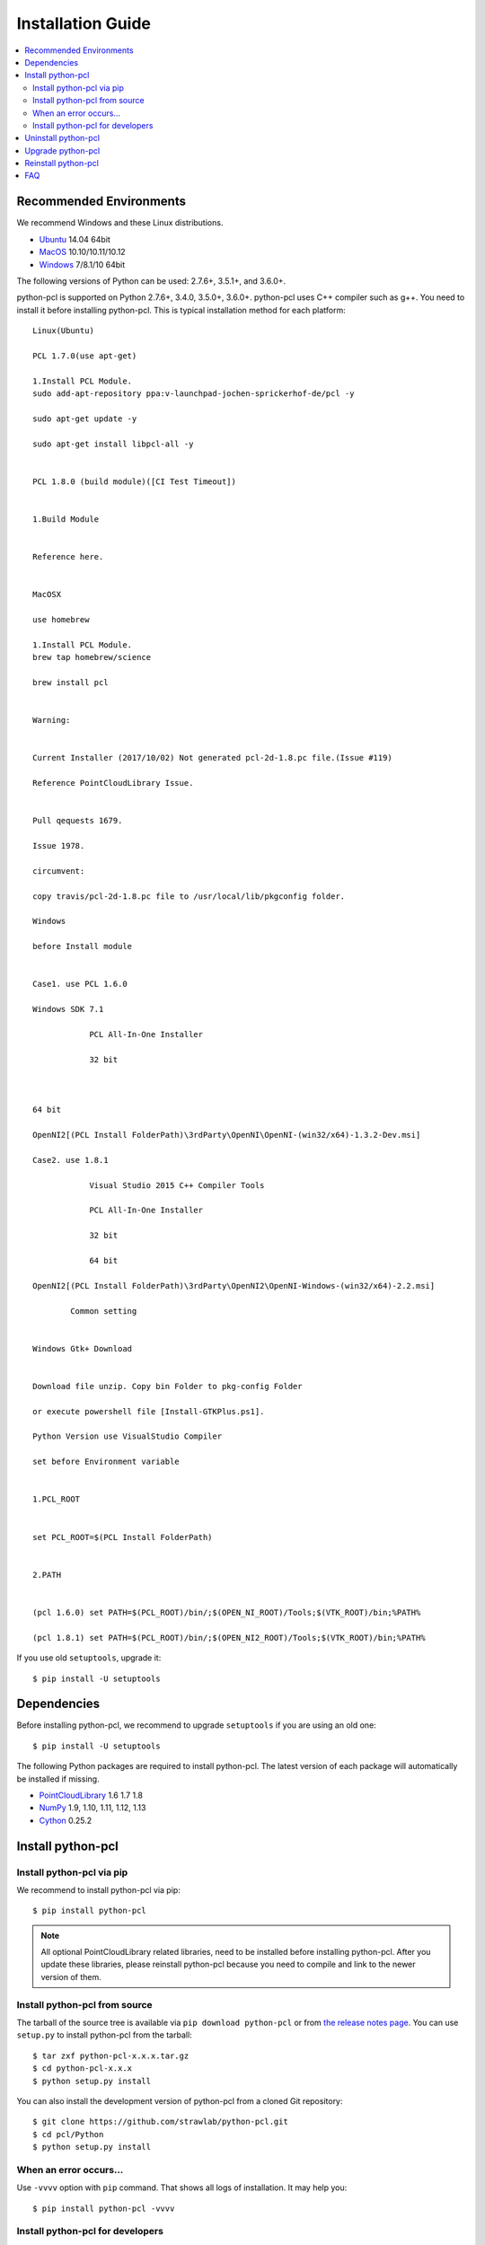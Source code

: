 Installation Guide
==================

.. contents:: :local:

Recommended Environments
------------------------

We recommend Windows and these Linux distributions.

* `Ubuntu <http://www.ubuntu.com/>`_ 14.04 64bit
* `MacOS <https://www.apple.com/macos/>`_ 10.10/10.11/10.12
* `Windows <https://www.microsoft.com/>`_ 7/8.1/10 64bit

The following versions of Python can be used: 2.7.6+, 3.5.1+, and 3.6.0+.

python-pcl is supported on Python 2.7.6+, 3.4.0, 3.5.0+, 3.6.0+.
python-pcl uses C++ compiler such as g++.
You need to install it before installing python-pcl.
This is typical installation method for each platform::

  Linux(Ubuntu)

  PCL 1.7.0(use apt-get)

  1.Install PCL Module.
  sudo add-apt-repository ppa:v-launchpad-jochen-sprickerhof-de/pcl -y

  sudo apt-get update -y

  sudo apt-get install libpcl-all -y

 
  PCL 1.8.0 (build module)([CI Test Timeout])


  1.Build Module


  Reference here.


  MacOSX

  use homebrew

  1.Install PCL Module.
  brew tap homebrew/science

  brew install pcl


  Warning:


  Current Installer (2017/10/02) Not generated pcl-2d-1.8.pc file.(Issue #119)

  Reference PointCloudLibrary Issue.


  Pull qequests 1679.

  Issue 1978.

  circumvent:

  copy travis/pcl-2d-1.8.pc file to /usr/local/lib/pkgconfig folder.
 
  Windows
 
  before Install module


  Case1. use PCL 1.6.0

  Windows SDK 7.1

              PCL All-In-One Installer

              32 bit



  64 bit

  OpenNI2[(PCL Install FolderPath)\3rdParty\OpenNI\OpenNI-(win32/x64)-1.3.2-Dev.msi]

  Case2. use 1.8.1

              Visual Studio 2015 C++ Compiler Tools

              PCL All-In-One Installer

              32 bit

              64 bit

  OpenNI2[(PCL Install FolderPath)\3rdParty\OpenNI2\OpenNI-Windows-(win32/x64)-2.2.msi]

          Common setting


  Windows Gtk+ Download


  Download file unzip. Copy bin Folder to pkg-config Folder

  or execute powershell file [Install-GTKPlus.ps1].

  Python Version use VisualStudio Compiler
 
  set before Environment variable


  1.PCL_ROOT


  set PCL_ROOT=$(PCL Install FolderPath)


  2.PATH


  (pcl 1.6.0) set PATH=$(PCL_ROOT)/bin/;$(OPEN_NI_ROOT)/Tools;$(VTK_ROOT)/bin;%PATH%

  (pcl 1.8.1) set PATH=$(PCL_ROOT)/bin/;$(OPEN_NI2_ROOT)/Tools;$(VTK_ROOT)/bin;%PATH%


If you use old ``setuptools``, upgrade it::

  $ pip install -U setuptools


Dependencies
------------

Before installing python-pcl, we recommend to upgrade ``setuptools`` if you are using an old one::

  $ pip install -U setuptools

The following Python packages are required to install python-pcl.
The latest version of each package will automatically be installed if missing.

* `PointCloudLibrary <http://pointclouds.org/>`_ 1.6 1.7 1.8
* `NumPy <http://www.numpy.org/>`_ 1.9, 1.10, 1.11, 1.12, 1.13
* `Cython <http://cython.readthedocs.io/en/latest/index.html>`_ 0.25.2

Install python-pcl
------------------

Install python-pcl via pip
~~~~~~~~~~~~~~~~~~~~~~~~~~

We recommend to install python-pcl via pip::

  $ pip install python-pcl

.. note::

   All optional PointCloudLibrary related libraries, need to be installed before installing python-pcl.
   After you update these libraries, please reinstall python-pcl because you need to compile and link to the newer version of them.


Install python-pcl from source
~~~~~~~~~~~~~~~~~~~~~~~~~~~~~~

The tarball of the source tree is available via ``pip download python-pcl`` or from `the release notes page <https://github.com/strawlab/python-pcl/releases>`_.
You can use ``setup.py`` to install python-pcl from the tarball::

  $ tar zxf python-pcl-x.x.x.tar.gz
  $ cd python-pcl-x.x.x
  $ python setup.py install

You can also install the development version of python-pcl from a cloned Git repository::

  $ git clone https://github.com/strawlab/python-pcl.git
  $ cd pcl/Python
  $ python setup.py install


.. _install_error:

When an error occurs...
~~~~~~~~~~~~~~~~~~~~~~~

Use ``-vvvv`` option with ``pip`` command.
That shows all logs of installation.
It may help you::

  $ pip install python-pcl -vvvv


.. _install_PointCloudLibrary:


Install python-pcl for developers
~~~~~~~~~~~~~~~~~~~~~~~~~~~~~~~~~

python-pcl uses Cython (>=0.25.2).
Developers need to use Cython to regenerate C++ sources from ``pyx`` files.
We recommend to use ``pip`` with ``-e`` option for editable mode::

  $ pip install -U cython
  $ cd /path/to/python-pcl/source
  $ pip install -e .

Users need not to install Cython as a distribution package of python-pcl only contains generated sources.


Uninstall python-pcl
--------------------

Use pip to uninstall python-pcl::

  $ pip uninstall python-pcl

.. note::

   When you upgrade python-pcl, ``pip`` sometimes install the new version without removing the old one in ``site-packages``.
   In this case, ``pip uninstall`` only removes the latest one.
   To ensure that python-pcl is completely removed, run the above command repeatedly until ``pip`` returns an error.


Upgrade python-pcl
------------------

Just use ``pip`` with ``-U`` option::

  $ pip install -U python-pcl


Reinstall python-pcl
--------------------

If you want to reinstall python-pcl, please uninstall python-pcl and then install it.
We recommend to use ``--no-cache-dir`` option as ``pip`` sometimes uses cache::

  $ pip uninstall python-pcl
  $ pip install python-pcl --no-cache-dir

When you install python-pcl without PointCloudLibrary, and after that you want to use PointCloudLibrary, please reinstall python-pcl.
You need to reinstall python-pcl when you want to upgrade PointCloudLibrary.


FAQ
---

